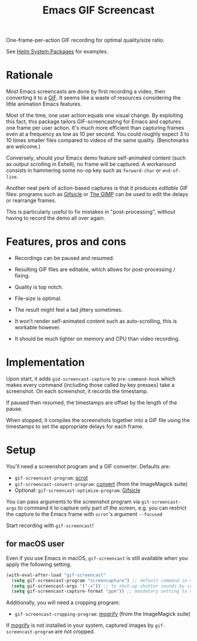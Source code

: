 #+TITLE: Emacs GIF Screencast

One-frame-per-action GIF recording for optimal quality/size ratio.

See [[https://github.com/emacs-helm/helm-system-packages][Helm System Packages]] for examples.

* Rationale

Most Emacs screencasts are done by first recording a video, then converting it
to a [[https://en.wikipedia.org/wiki/GIF][GIF]].  It seems like a waste of resources considering the little animation
Emacs features.

Most of the time, one user action equals one visual change.  By exploiting this
fact, this package tailors GIF-screencasting for Emacs and captures one frame
per user action.  It's much more efficient than capturing frames even at a
frequency as low as 10 per second.  You could roughly expect 3 to 10 times
smaller files compared to videos of the same quality.  (Benchmarks are welcome.)

Conversely, should your Emacs demo feature self-animated content (such as output
scrolling in Eshell), no frame will be captured.  A workaround consists in
hammering some no-op key such as ~forward-char~ or ~end-of-line~.

Another neat perk of action-based captures is that it produces /editable/ GIF files:
programs such as [[https://www.lcdf.org/gifsicle/][Gifsicle]] or [[https://www.gimp.org/][The GIMP]] can be used to edit the delays or rearrange frames.

This is particularly useful to fix mistakes in "post-processing", without having
to record the demo all over again.

* Features, pros and cons

- Recordings can be paused and resumed.

- Resulting GIF files are editable, which allows for post-processing / fixing.

- Quality is top notch.

- File-size is optimal.

- The result might feel a tad jittery sometimes.

- It won't render self-animated content such as auto-scrolling, this is
  workable however.

- It should be much lighter on memory and CPU than video recording.

* Implementation

Upon start, it adds ~gid-screencast-capture~ to ~pre-command-hook~ which makes
every command (including those called by key presses) take a screenshot.  On
each screenshot, it records the timestamp.

If paused then resumed, the timestamps are offset by the length of the pause.

When stopped, it compiles the screenshots together into a GIF file using the
timestamps to set the appropriate delays for each frame.

* Setup

You'll need a screenshot program and a GIF converter.  Defaults are:

- ~gif-screencast-program~: [[http://scrot.sourcearchive.com/][scrot]]
- ~gif-screencast-convert-program~: [[https://imagemagick.org/script/convert.php][convert]] (from the ImageMagick suite)
- Optional: ~gif-screencast-optimize-program~: [[https://www.lcdf.org/gifsicle/][Gifsicle]]

You can pass arguments to the screenshot program via ~git-screencast-args~ to
command it to capture only part of the screen, e.g. you can restrict the capture
to the Emacs frame with =scrot='s argument =--focused=

Start recording with ~gif-screencast~!

** for macOS user

Even if you use Emacs in macOS, ~gif-screencast~ is still available when you apply the following setting.

#+BEGIN_SRC emacs-lisp
(with-eval-after-load "gif-screencast"
  (setq gif-screencast-program "screencapture") ;; default command in macOS
  (setq gif-screencast-args '("-x")) ;; to shut-up shutter sounds by screencapture
  (setq gif-screencast-capture-format "ppm")) ;; mandatory setting to crop the cpatured images
#+END_SRC

Additionally, you will need a cropping program:
- ~gif-screencast-cropping-program~: [[https://imagemagick.org/script/mogrify.php][mogrify]] (from the ImageMagick suite)

If [[https://imagemagick.org/script/mogrify.php][mogrify]] is not installed in your system, captured images by ~gif-screencast-program~ are not cropped.
